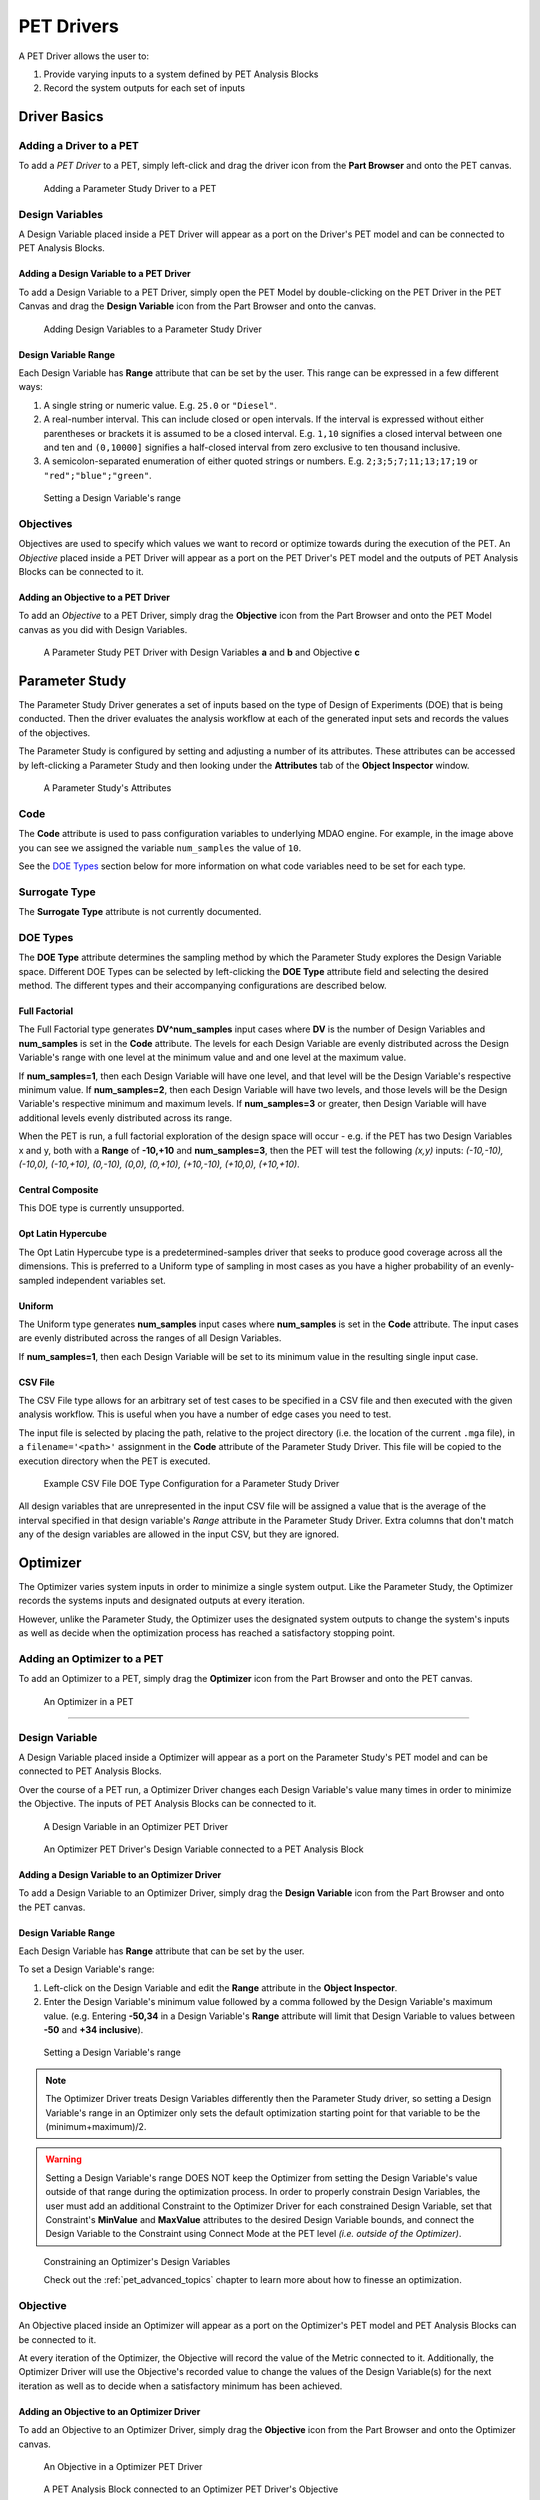 .. _pet_drivers:

PET Drivers
===========

A PET Driver allows the user to:

#. Provide varying inputs to a system defined by PET Analysis Blocks
#. Record the system outputs for each set of inputs

.. _pet_drivers_parameter_study:

Driver Basics
-------------

Adding a Driver to a PET
~~~~~~~~~~~~~~~~~~~~~~~~

To add a *PET Driver* to a PET, simply left-click and drag the driver icon from the
**Part Browser** and onto the PET canvas.

.. figure:: images/ParameterStudy.png
   :alt: Adding a Parameter Study Driver to a PET

   Adding a Parameter Study Driver to a PET

Design Variables
~~~~~~~~~~~~~~~~

A Design Variable placed inside a PET Driver will appear as a port
on the Driver's PET model and can be connected to PET Analysis
Blocks.

Adding a Design Variable to a PET Driver
^^^^^^^^^^^^^^^^^^^^^^^^^^^^^^^^^^^^^^^^

To add a Design Variable to a PET Driver, simply open the PET Model
by double-clicking on the PET Driver in the PET Canvas and drag
the **Design Variable** icon from the Part Browser and onto the canvas.

.. figure:: images/DesignVariable.png
   :alt: Adding Design Variables to a Parameter Study Driver

   Adding Design Variables to a Parameter Study Driver

Design Variable Range
^^^^^^^^^^^^^^^^^^^^^

Each Design Variable has **Range** attribute
that can be set by the user.
This range can be expressed in a few different ways:

#. A single string or numeric value. E.g. ``25.0`` or ``"Diesel"``.
#. A real-number interval. This can include closed or open intervals.
   If the interval is expressed without either parentheses or brackets it
   is assumed to be a closed interval. E.g. ``1,10`` signifies a closed
   interval between one and ten and ``(0,10000]`` signifies a half-closed
   interval from zero exclusive to ten thousand inclusive.
#. A semicolon-separated enumeration of either quoted strings or numbers.
   E.g. ``2;3;5;7;11;13;17;19`` or ``"red";"blue";"green"``.

.. figure:: images/DesignVariableRange.png
   :alt: text

   Setting a Design Variable's range

Objectives
~~~~~~~~~~

Objectives are used to specify which values we want to record or optimize
towards during the execution of the PET.
An *Objective* placed inside a PET Driver will appear as a port
on the PET Driver's PET model and the outputs of PET Analysis Blocks can be
connected to it.

Adding an Objective to a PET Driver
^^^^^^^^^^^^^^^^^^^^^^^^^^^^^^^^^^^^^^^^^^^^^^^

To add an *Objective* to a PET Driver, simply drag
the **Objective** icon from the Part Browser and onto
the PET Model canvas as you did with Design Variables.

.. figure:: images/ParameterStudyDriverPopulated.png
   :alt: A Parameter Study PET Driver with Design Variables **a** and **b** and Objective **c**

   A Parameter Study PET Driver with Design Variables **a** and **b**
   and Objective **c**


Parameter Study
---------------

The Parameter Study Driver generates a set of inputs based on the type
of Design of Experiments (DOE) that is being conducted. Then
the driver evaluates the analysis workflow at each of the generated
input sets and records the values of the objectives.

The Parameter Study is configured by setting and adjusting a number
of its attributes. These attributes can be accessed by left-clicking
a Parameter Study and then looking under the **Attributes** tab of the
**Object Inspector** window.

.. figure:: images/ParameterStudyAttributes.png
   :alt: text

   A Parameter Study's Attributes

Code
~~~~

The **Code** attribute is used to pass configuration variables
to underlying MDAO engine. For example, in the image above you can
see we assigned the variable ``num_samples`` the value of ``10``.

See the `DOE Types`_ section below for more
information on what code variables need to be set for each type.

Surrogate Type
~~~~~~~~~~~~~~

The **Surrogate Type** attribute is not currently documented.

DOE Types
~~~~~~~~~

The **DOE Type** attribute determines the sampling method by which
the Parameter Study explores the Design Variable space.
Different DOE Types can be selected by left-clicking
the **DOE Type** attribute field and selecting the desired method.
The different types and their accompanying configurations are described below.

Full Factorial
^^^^^^^^^^^^^^

The Full Factorial type generates **DV^num_samples** input cases where
**DV** is the number of Design Variables and **num_samples** is set
in the **Code** attribute. The levels for each Design Variable are evenly
distributed across the Design Variable's range with one level
at the minimum value and and one level at the maximum value.

If **num_samples=1**, then each Design Variable will have one level,
and that level will be the Design Variable's respective minimum value.
If **num_samples=2**, then each Design Variable will have two levels,
and those levels will be the Design Variable's respective minimum and
maximum levels.
If **num_samples=3** or greater, then Design Variable will have
additional levels evenly distributed across its range.

When the PET is run, a full factorial exploration of the design
space will occur - e.g. if the PET has two Design Variables x and y,
both with a **Range** of **-10,+10** and **num_samples=3**, then
the PET will test the following *(x,y)* inputs: *(-10,-10), (-10,0),
(-10,+10), (0,-10), (0,0), (0,+10), (+10,-10), (+10,0), (+10,+10)*.

Central Composite
^^^^^^^^^^^^^^^^^

This DOE type is currently unsupported.

Opt Latin Hypercube
^^^^^^^^^^^^^^^^^^^

The Opt Latin Hypercube type is a predetermined-samples driver that seeks to
produce good coverage across all the dimensions. This is preferred to a Uniform
type of sampling in most cases as you have a higher probability of an
evenly-sampled independent variables set.

Uniform
^^^^^^^

The Uniform type generates **num_samples** input cases where **num_samples**
is set in the **Code** attribute. The input cases are evenly distributed across
the ranges of all Design Variables.

If **num_samples=1**, then each Design Variable will be set to its minimum value
in the resulting single input case.

CSV File
^^^^^^^^

The CSV File type allows for an arbitrary set of test cases to be specified
in a CSV file and then executed with the given analysis workflow. This is
useful when you have a number of edge cases you need to test.

The input file is selected by placing the path, relative to the project
directory (i.e. the location of the current ``.mga`` file), in a
``filename='<path>'`` assignment in the **Code** attribute of the
Parameter Study Driver. This file will be copied to the execution
directory when the PET is executed.

.. figure:: images/driver_config_csv_file.png
   :alt: Example CSV File DOE Type Configuration for a Parameter Study Driver

   Example CSV File DOE Type Configuration for a Parameter Study Driver

All design variables that are unrepresented in the input CSV file will be
assigned a value that is the average of the interval specified in that design
variable's *Range* attribute in the Parameter Study Driver. Extra columns that
don't match any of the design variables are allowed in the input CSV, but
they are ignored.

.. _pet_drivers_optimizer:

Optimizer
---------

The Optimizer varies system inputs in order to minimize a single system output.
Like the Parameter Study, the Optimizer records the systems inputs and designated
outputs at every iteration.

However, unlike the Parameter Study, the Optimizer uses the designated system outputs
to change the system's inputs as well as decide when the optimization process
has reached a satisfactory stopping point.

Adding an Optimizer to a PET
~~~~~~~~~~~~~~~~~~~~~~~~~~~~

To add an Optimizer to a PET, simply drag the **Optimizer** icon from the
Part Browser and onto the PET canvas.

.. figure:: images/Optimizer.png
   :alt: text

   An Optimizer in a PET

****

Design Variable
~~~~~~~~~~~~~~~

A Design Variable placed inside a Optimizer will appear as a port
on the Parameter Study's PET model and can be connected to PET Analysis
Blocks.

Over the course of a PET run, a Optimizer Driver
changes each Design Variable's value many times in order to
minimize the Objective. The inputs of PET Analysis Blocks can be connected to it.

.. figure:: images/DesignVariableOptimizer.png
   :alt: text

   A Design Variable in an Optimizer PET Driver

.. figure:: images/DesignVariableConnectedOptimizer.png
   :alt: text

   An Optimizer PET Driver's Design Variable connected to a PET Analysis Block

Adding a Design Variable to an Optimizer Driver
^^^^^^^^^^^^^^^^^^^^^^^^^^^^^^^^^^^^^^^^^^^^^^^^

To add a Design Variable to an Optimizer Driver, simply drag
the **Design Variable** icon from the Part Browser and onto the PET canvas.

Design Variable Range
^^^^^^^^^^^^^^^^^^^^^

Each Design Variable has **Range** attribute
that can be set by the user.

To set a Design Variable's range:

#. Left-click on the Design Variable
   and edit the **Range** attribute in the **Object Inspector**.

#. Enter the Design Variable's minimum value followed by
   a comma followed by the Design Variable's maximum value.
   (e.g. Entering **-50,34** in a Design Variable's **Range** attribute
   will limit that Design Variable to values between **-50** and **+34 inclusive**).

.. figure:: images/DesignVariableRange.png
   :alt: text

   Setting a Design Variable's range

.. note:: The Optimizer Driver treats Design Variables differently then the
   Parameter Study driver, so setting a Design Variable's range in an
   Optimizer only sets the default optimization starting point for that
   variable to be the (minimum+maximum)/2.

.. warning:: Setting a Design Variable's range DOES NOT keep the Optimizer from setting
   the Design Variable's value outside of that range during the optimization process.
   In order to properly constrain Design Variables, the user must add an additional
   Constraint to the Optimizer Driver for each constrained Design Variable,
   set that Constraint's **MinValue** and **MaxValue** attributes to the desired
   Design Variable bounds, and connect the Design Variable to the Constraint using
   Connect Mode at the PET level *(i.e. outside of the Optimizer)*.

.. figure:: images/DesignVariableOptimizerWorkaround.png
   :alt: text

   Constraining an Optimizer's Design Variables

   Check out the :ref:`pet_advanced_topics` chapter to learn more about how to
   finesse an optimization.

Objective
~~~~~~~~~

An Objective placed inside an Optimizer will appear as a port
on the Optimizer's PET model and PET Analysis Blocks can be
connected to it.

At every iteration of the Optimizer, the Objective will record
the value of the Metric connected to it. Additionally, the Optimizer
Driver will use the Objective's recorded value to change the values
of the Design Variable(s) for the next iteration as well as to decide
when a satisfactory minimum has been achieved.

Adding an Objective to an Optimizer Driver
^^^^^^^^^^^^^^^^^^^^^^^^^^^^^^^^^^^^^^^^^^

To add an Objective to an Optimizer Driver, simply drag
the **Objective** icon from the Part Browser and onto the Optimizer canvas.

.. figure:: images/ObjectiveOptimizer.png
   :alt: text

   An Objective in a Optimizer PET Driver

.. figure:: images/ObjectiveConnectedOptimizer.png
   :alt: text

   A PET Analysis Block connected to an Optimizer PET Driver's Objective

Intermediate Variable
~~~~~~~~~~~~~~~~~~~~~

An Intermediate Variable placed inside an Optimizer
will appear as a port on the Optimizer's PET model and PET
Analysis Blocks can be connected to it.

An Intermediate Variable records the value of the Metric connected
to it at every iteration of the Optimizer but does not affect the
optimization process like the Objective does.

Adding an Intermediate Variable to an Optimizer Driver
^^^^^^^^^^^^^^^^^^^^^^^^^^^^^^^^^^^^^^^^^^^^^^^^^^^^^^

To add an Intermediate Variable to an Optimizer Driver, simply drag
the **Intermediate Variable** icon from the Part Browser and onto the Optimizer canvas.

.. figure:: images/IntermediateVariable.png
   :alt: text

   An Intermediate Variable in a Optimizer PET Driver

.. figure:: images/IntermediateVariableConnected.png
   :alt: text

   A PET Analysis Block connected to an Optimizer PET Driver's Intermediate Variable

****

Optimizer Constraint
~~~~~~~~~~~~~~~~~~~~

An Optimizer Constraint placed inside an Optimizer
will appear as a port on the Optimizer's PET model and PET Analysis
Blocks can be connected to it.

An Optimizer Constraint allows designated system outputs to influence
the optimization process - **if** the
optimization method being used supports constraints!

Adding an Optimizer Constraint to an Optimizer Driver
^^^^^^^^^^^^^^^^^^^^^^^^^^^^^^^^^^^^^^^^^^^^^^^^^^^^^

To add an Intermediate Constraint to an Optimizer Driver, simply drag
the **Intermediate Constraint** icon from the Part Browser and onto the Optimizer canvas.

.. figure:: images/OptimizerConstraint.png
   :alt: text

   An Objective Constraint in a Optimizer PET Driver

.. figure:: images/OptimizerConstraintConnected.png
   :alt: text

   A PET Analysis Block connected to an Optimizer PET Driver's Objective Constraint

Optimizer Constraint MinValue & MaxValue
^^^^^^^^^^^^^^^^^^^^^^^^^^^^^^^^^^^^^^^^

Each Optimizer Constraint has **MinValue** and **MaxValue** attributes
that can be set by the user. The Optimizer Driver will do its best
to keep system outputs connected to a Optimizer Constraint within
the bound(s) defined by the **MinValue** and **MaxValue** attributes.

To set an Optimizer Constraint's MinValue and/or MaxValue attributes:

#. Left-click on the Optimizer Constraint
   and edit the **MinValue** attribute in the **Object Inspector**.

#. Enter the Optimizer Constraint's minimum value.

#. Repeat this process for the Optimizer Constraint's maximum value.


Optimizer Types
~~~~~~~~~~~~~~~~~~~~

The OpenMETA Optimizer comes with two different optimization methods, and can be extended
by users to include more. Users can change the optimization method and related settings by
selecting (or opening) the Optimizer Driver and editing its attributes
in the Object Inspector.

COBYLA
^^^^^^

This Optimizer Uses the COBYLA function in SciPy's
`optimize` library. COBYLA supports constrained optimization without
defined gradients (or Jacobian matrixes).

.. figure:: images/COBYLAOptimizerAttributes.png
   :alt: text

   A COBYLA Optimizer's Attributes

*Code*

==================  =====================================================================  =======
Name                Description                                                            Default
==================  =====================================================================  =======
maxiter             maximum number of iterations when attempting to converge               200
tol                 optimization tolerance                                                 1e-4
==================  =====================================================================  =======

*Custom Optimizer*

Leave this field blank.

*Function*

Select **COBYLA**.

BayesOpt
^^^^^^^^

This Optimizer uses the `BayesOpt <https://rmcantin.bitbucket.io/html/index.html>`_
Bayesian optimization library. BayesOpt supports unconstrained optimization.

.. figure:: images/BayesOptOptimizerAttributes.png
   :alt: text

   A BayesOpt Optimizer's Attributes

*Code*

==================  =====================================================================  =======
Name                Description                                                            Default
==================  =====================================================================  =======
n_iterations        number of target function evaluations                                  190
n_iter_relearn      number of iterations between re-learning kernel parameters             50
n_inner_iterations  max iterations (per dimension) to optimize the acquisition function    500
n_init_samples      initial set of samples / target function evaluations                   10
epsilon             probability of performing a random (blind) target function evaluation  0.0
==================  =====================================================================  =======

.. note:: If **n_iter_relearn=0** then there will be no relearning.

   **epsilon** can be given a double value between 0.0 and 1.0 inclusive.
   Higher values result in more forced exploration whereas lower values result
   in a greater exploration of the learned model.

   For more information on each parameter, additional
   parameters not covered here, the BayesOpt method library,
   and Bayesian optimization in general, please visit
   https://rmcantin.bitbucket.io/html/usemanual.html#params
   and its related pages.

*Custom Optimizer*

Enter
**bayesopt_openmdao.bayesopt_optimizer.BayesoptOptimizer**
in this attribute field

You will also need to
install the BayesOpt package by running the following command in a Command Prompt:

.. code::

   "C:\Program Files (x86)\META\bin\Python27\Scripts\python.exe" -m pip install --user bayesopt_openmdao

*Function*

Select **Custom**.

PCC
---

.. note:: This section is under construction. Please check back later for updates!
